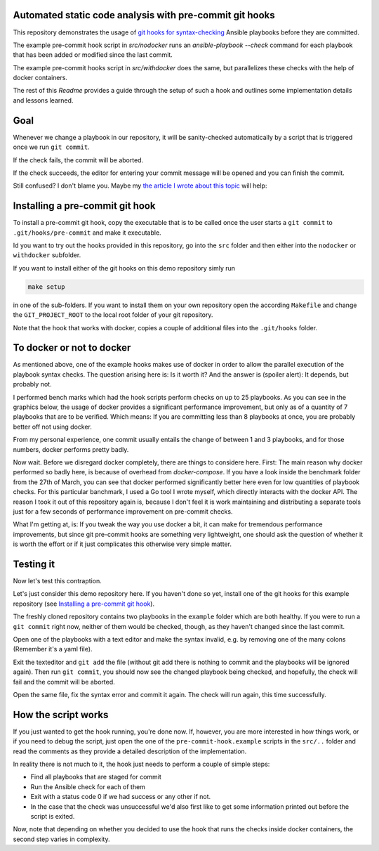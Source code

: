 Automated static code analysis with pre-commit git hooks
========================================================

This repository demonstrates the usage of `git hooks for
syntax-checking <https://medium.com/@david_28274/automated-pre-commit-code-checks-with-and-without-docker-b4a6ccf249ce>`_ Ansible playbooks before they are committed.

The example pre-commit hook script in `src/nodocker` runs an `ansible-playbook --check`
command for each playbook that has been added or modified since the last commit.

The example pre-commit hooks script in `src/withdocker` does the same,
but parallelizes these checks with the help of docker containers.

The rest of this `Readme` provides a guide through the setup of such a hook
and outlines some implementation details and lessons learned.

Goal
====
Whenever we change a playbook in our repository,
it will be sanity-checked automatically by a script
that is triggered once we run ``git commit``.

If the check fails, the commit will be aborted.

If the check succeeds, the editor for entering
your commit message will be opened and you can
finish the commit.

Still confused? I don't blame you. Maybe my `the article I wrote about this topic <https://medium.com/@david_28274/automated-pre-commit-code-checks-with-and-without-docker-b4a6ccf249ce>`_ will help: 

Installing a pre-commit git hook
================================
To install a pre-commit git hook,
copy the executable that is to be called
once the user starts a ``git commit`` to ``.git/hooks/pre-commit``
and make it executable.

Id you want to try out the hooks provided in this repository,
go into the ``src`` folder and then either into the ``nodocker`` or ``withdocker``
subfolder.

If you want to install either of the git hooks on this demo repository
simly run

.. code::

    make setup

in one of the sub-folders. If you want to install them on your own repository
open the according ``Makefile`` and change the ``GIT_PROJECT_ROOT``
to the local root folder of your git repository.

Note that the hook that works with docker, copies a couple of additional files
into the ``.git/hooks`` folder.

To docker or not to docker
==========================

As mentioned above, one of the example hooks makes use of docker in order
to allow the parallel execution of the playbook syntax checks.
The question arising here is: Is it worth it?
And the answer is (spoiler alert): It depends, but probably not.

I performed bench marks which had the hook scripts perform checks on up to
25 playbooks. As you can see in the graphics below, the usage of docker
provides a significant performance improvement, but only as of a quantity
of 7 playbooks that are to be verified. Which means: If you are committing
less than 8 playbooks at once, you are probably better off not using docker.


.. image:: benchmark/output-2017.05.12/real-time-comp.png
.. image:: benchmark/output-2017.05.12/user-time-comp.png
.. image:: benchmark/output-2017.05.12/sys-time-comp.png

From my personal experience, one commit usually entails the change of
between 1 and 3 playbooks, and for those numbers, docker performs pretty badly.

Now wait. Before we disregard docker completely, there are things to considere here.
First: The main reason why docker performed so badly here, is because of overhead
from `docker-compose`. If you have a look inside the benchmark folder from
the 27th of March, you can see that docker performed significantly better here
even for low quantities of playbook checks. For this particular banchmark,
I used a Go tool I wrote myself, which directly interacts with the docker API.
The reason I took it out of this repository again is, because I don't feel
it is work maintaining and distributing a separate tools just for a few seconds
of performance improvement on pre-commit checks.

What I'm getting at, is: If you tweak the way you use docker a bit, it can make
for tremendous performance improvements, but since git pre-commit hooks
are something very lightweight, one should ask the question of whether
it is worth the effort or if it just complicates this otherwise very simple
matter.


Testing it
==========
Now let's test this contraption.

Let's just consider this demo repository here.
If you haven't done so yet, install one of the git hooks for this
example repository (see
`Installing a pre-commit git hook`_).

The freshly cloned repository contains two playbooks in the ``example`` folder
which are both healthy.
If you were to run a ``git commit`` right now, neither of them would be checked, though, as they haven't changed
since the last commit.

Open one of the playbooks with a text editor and make the syntax invalid, e.g. by removing one of the many colons
(Remember it's a yaml file).

Exit the texteditor and ``git add`` the file (without git add there is nothing to commit and the playbooks will be ignored again).
Then run ``git commit``, you should now see the changed playbook being checked, and hopefully, the check will fail and the commit will be aborted.

Open the same file, fix the syntax error and commit it again. The check will run again, this time successfully.

How the script works
====================
If you just wanted to get the hook running, you're done now.
If, however, you are more interested in how things work, or if you need to debug the script,
just open the one of the ``pre-commit-hook.example`` scripts in the
``src/..`` folder and read the comments as they provide a detailed description
of the implementation.

In reality there is not much to it, the hook just needs to perform a couple of
simple steps:

* Find all playbooks that are staged for commit
* Run the Ansible check for each of them
* Exit with a status code 0 if we had success or any other if not.
* In the case that the check was unsuccessful we'd also first like to get
  some information printed out before the script is exited.

Now, note that depending on whether you decided to use the hook that runs
the checks inside docker containers, the second step varies in complexity.
